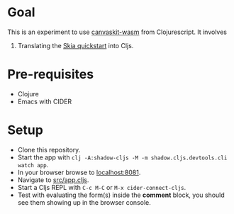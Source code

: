 * Goal
This is an experiment to use [[https://www.npmjs.com/package/canvaskit-wasm][canvaskit-wasm]] from Clojurescript.
It involves

1. Translating the [[https://skia.org/docs/user/modules/quickstart/][Skia quickstart]] into Cljs.
* Pre-requisites
- Clojure
- Emacs with CIDER
* Setup
- Clone this repository.
- Start the app with ~clj -A:shadow-cljs -M -m shadow.cljs.devtools.cli watch app~.
- In your browser browse to _localhost:8081_.
- Navigate to _src/app.cljs_.
- Start a Cljs REPL with ~C-c M-C~ or ~M-x cider-connect-cljs~.
- Test with evaluating the form(s) inside the *comment* block, you should
  see them showing up in the browser console.
